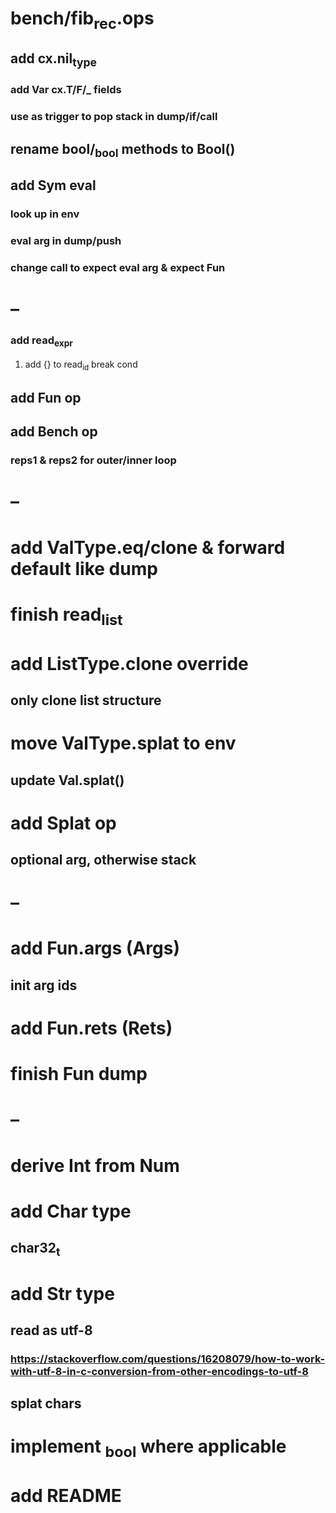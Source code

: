 * bench/fib_rec.ops
** add cx.nil_type
*** add Var cx.T/F/_ fields
*** use as trigger to pop stack in dump/if/call
** rename bool/_bool methods to Bool()
** add Sym eval
*** look up in env
*** eval arg in dump/push
*** change call to expect eval arg & expect Fun
* --
*** add read_expr
**** add {} to read_id break cond
** add Fun op
** add Bench op
*** reps1 & reps2 for outer/inner loop
* --
* add ValType.eq/clone & forward default like dump
* finish read_list
* add ListType.clone override
** only clone list structure
* move ValType.splat to env
** update Val.splat()
* add Splat op
** optional arg, otherwise stack
* --
* add Fun.args (Args)
** init arg ids
* add Fun.rets (Rets)
* finish Fun dump
* --
* derive Int from Num
* add Char type
** char32_t
* add Str type
** read as utf-8
*** https://stackoverflow.com/questions/16208079/how-to-work-with-utf-8-in-c-conversion-from-other-encodings-to-utf-8
** splat chars
* implement _bool where applicable
* add README
